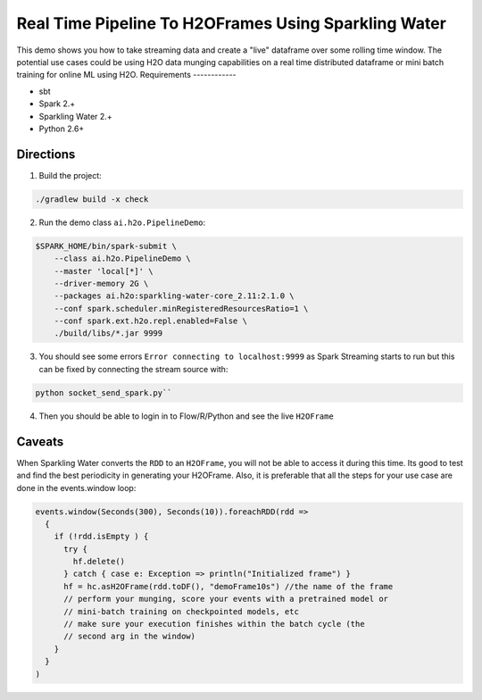 Real Time Pipeline To H2OFrames Using Sparkling Water
=====================================================

This demo shows you how to take streaming data and create a "live"
dataframe over some rolling time window. The potential use cases could
be using H2O data munging capabilities on a real time distributed
dataframe or mini batch training for online ML using H2O.
Requirements
------------

- sbt
- Spark 2.+
- Sparkling Water 2.+
- Python 2.6+

Directions
----------

1. Build the project:

.. code:: bash

    ./gradlew build -x check

2. Run the demo class ``ai.h2o.PipelineDemo``:

.. code:: bash

    $SPARK_HOME/bin/spark-submit \
        --class ai.h2o.PipelineDemo \
        --master 'local[*]' \
        --driver-memory 2G \
        --packages ai.h2o:sparkling-water-core_2.11:2.1.0 \
        --conf spark.scheduler.minRegisteredResourcesRatio=1 \
        --conf spark.ext.h2o.repl.enabled=False \
        ./build/libs/*.jar 9999

3. You should see some errors ``Error connecting to localhost:9999`` as
   Spark Streaming starts to run but this can be fixed by connecting the
   stream source with:

.. code:: bash

    python socket_send_spark.py``

4. Then you should be able to login in to Flow/R/Python and see the live
   ``H2OFrame``

Caveats
-------

When Sparkling Water converts the ``RDD`` to an ``H2OFrame``, you will not be
able to access it during this time. Its good to test and find the best
periodicity in generating your H2OFrame. Also, it is preferable that all
the steps for your use case are done in the events.window loop:

.. code:: scala

        events.window(Seconds(300), Seconds(10)).foreachRDD(rdd =>
          {
            if (!rdd.isEmpty ) {
              try {
                hf.delete()
              } catch { case e: Exception => println("Initialized frame") }
              hf = hc.asH2OFrame(rdd.toDF(), "demoFrame10s") //the name of the frame
              // perform your munging, score your events with a pretrained model or
              // mini-batch training on checkpointed models, etc
              // make sure your execution finishes within the batch cycle (the
              // second arg in the window)
            }
          }
        )
